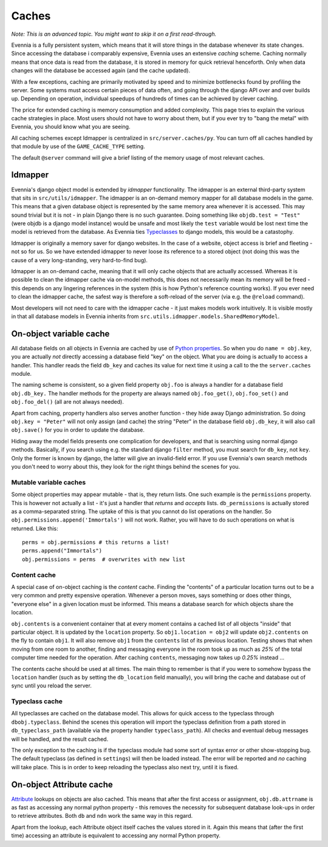 Caches
======

*Note: This is an advanced topic. You might want to skip it on a first
read-through.*

Evennia is a fully persistent system, which means that it will store
things in the database whenever its state changes. Since accessing the
database i comparably expensive, Evennia uses an extensive *caching*
scheme. Caching normally means that once data is read from the database,
it is stored in memory for quick retrieval henceforth. Only when data
changes will the database be accessed again (and the cache updated).

With a few exceptions, caching are primarily motivated by speed and to
minimize bottlenecks found by profiling the server. Some systems must
access certain pieces of data often, and going through the django API
over and over builds up. Depending on operation, individual speedups of
hundreds of times can be achieved by clever caching.

The price for extended caching is memory consumption and added
complexity. This page tries to explain the various cache strategies in
place. Most users should not have to worry about them, but if you ever
try to "bang the metal" with Evennia, you should know what you are
seeing.

All caching schemes except Idmapper is centralized in
``src/server.caches/py``. You can turn off all caches handled by that
module by use of the ``GAME_CACHE_TYPE`` setting.

The default ``@server`` command will give a brief listing of the memory
usage of most relevant caches.

Idmapper
--------

Evennia's django object model is extended by *idmapper* functionality.
The idmapper is an external third-party system that sits in
``src/utils/idmapper``. The idmapper is an on-demand memory mapper for
all database models in the game. This means that a given database object
is represented by the same memory area whenever it is accessed. This may
sound trivial but it is not - in plain Django there is no such
guarantee. Doing something like ``objdb.test = "Test"`` (were objdb is a
django model instance) would be unsafe and most likely the ``test``
variable would be lost next time the model is retrieved from the
database. As Evennia ties `Typeclasses <Typeclasses.html>`_ to django
models, this would be a catastophy.

Idmapper is originally a memory saver for django websites. In the case
of a website, object access is brief and fleeting - not so for us. So we
have extended idmapper to never loose its reference to a stored object
(not doing this was the cause of a very long-standing, very hard-to-find
bug).

Idmapper is an on-demand cache, meaning that it will only cache objects
that are actually accessed. Whereas it is possible to clean the idmapper
cache via on-model methods, this does not necessarily mean its memory
will be freed - this depends on any lingering references in the system
(this is how Python's reference counting works). If you ever need to
clean the idmapper cache, the safest way is therefore a soft-reload of
the server (via e.g. the ``@reload`` command).

Most developers will not need to care with the idmapper cache - it just
makes models work intuitively. It is visible mostly in that all database
models in Evennia inherits from
``src.utils.idmapper.models.SharedMemoryModel``.

On-object variable cache
------------------------

All database fields on all objects in Evennia are cached by use of
`Python
properties <http://docs.python.org/library/functions.html#property>`_.
So when you do ``name = obj.key``, you are actually *not* directly
accessing a database field "key" on the object. What you are doing is
actually to access a handler. This handler reads the field ``db_key``
and caches its value for next time it using a call to the the
``server.caches`` module.

The naming scheme is consistent, so a given field property ``obj.foo``
is always a handler for a database field ``obj.db_key.`` The handler
methods for the property are always named ``obj.foo_get()``,
``obj.foo_set()`` and ``obj.foo_del()`` (all are not always needed).

Apart from caching, property handlers also serves another function -
they hide away Django administration. So doing ``obj.key = "Peter"``
will not only assign (and cache) the string "Peter" in the database
field ``obj.db_key``, it will also call ``obj.save()`` for you in order
to update the database.

Hiding away the model fields presents one complication for developers,
and that is searching using normal django methods. Basically, if you
search using e.g. the standard django ``filter`` method, you must search
for ``db_key``, not ``key``. Only the former is known by django, the
latter will give an invalid-field error. If you use Evennia's own search
methods you don't need to worry about this, they look for the right
things behind the scenes for you.

Mutable variable caches
~~~~~~~~~~~~~~~~~~~~~~~

Some object properties may appear mutable - that is, they return lists.
One such example is the ``permissions`` property. This is however not
actually a list - it's just a handler that *returns* and *accepts*
lists. ``db_permissions`` is actually stored as a comma-separated
string. The uptake of this is that you cannot do list operations on the
handler. So ``obj.permissions.append('Immortals')`` will not work.
Rather, you will have to do such operations on what is returned. Like
this:

::

    perms = obj.permissions # this returns a list!
    perms.append("Immortals")
    obj.permissions = perms  # overwrites with new list

Content cache
~~~~~~~~~~~~~

A special case of on-object caching is the *content* cache. Finding the
"contents" of a particular location turns out to be a very common and
pretty expensive operation. Whenever a person moves, says something or
does other things, "everyone else" in a given location must be informed.
This means a database search for which objects share the location.

``obj.contents`` is a convenient container that at every moment contains
a cached list of all objects "inside" that particular object. It is
updated by the ``location`` property. So ``obj1.location = obj2`` will
update ``obj2.contents`` on the fly to contain ``obj1``. It will also
remove ``obj1`` from the ``contents`` list of its previous location.
Testing shows that when moving from one room to another, finding and
messaging everyone in the room took up as much as *25%* of the total
computer time needed for the operation. After caching ``contents``,
messaging now takes up *0.25%* instead ...

The contents cache should be used at all times. The main thing to
remember is that if you were to somehow bypass the ``location`` handler
(such as by setting the ``db_location`` field manually), you will bring
the cache and database out of sync until you reload the server.

Typeclass cache
~~~~~~~~~~~~~~~

All typeclasses are cached on the database model. This allows for quick
access to the typeclass through ``dbobj.typeclass``. Behind the scenes
this operation will import the typeclass definition from a path stored
in ``db_typeclass_path`` (available via the property handler
``typeclass_path``). All checks and eventual debug messages will be
handled, and the result cached.

The only exception to the caching is if the typeclass module had some
sort of syntax error or other show-stopping bug. The default typeclass
(as defined in ``settings``) will then be loaded instead. The error will
be reported and *no* caching will take place. This is in order to keep
reloading the typeclass also next try, until it is fixed.

On-object Attribute cache
-------------------------

`Attribute <Attributes.html>`_ lookups on objects are also cached. This
means that after the first access or assignment, ``obj.db.attrname`` is
as fast as accessing any normal python property - this removes the
necessity for subsequent database look-ups in order to retrieve
attributes. Both ``db`` and ``ndn`` work the same way in this regard.

Apart from the lookup, each Attribute object itself caches the values
stored in it. Again this means that (after the first time) accessing an
attribute is equivalent to accessing any normal Python property.
